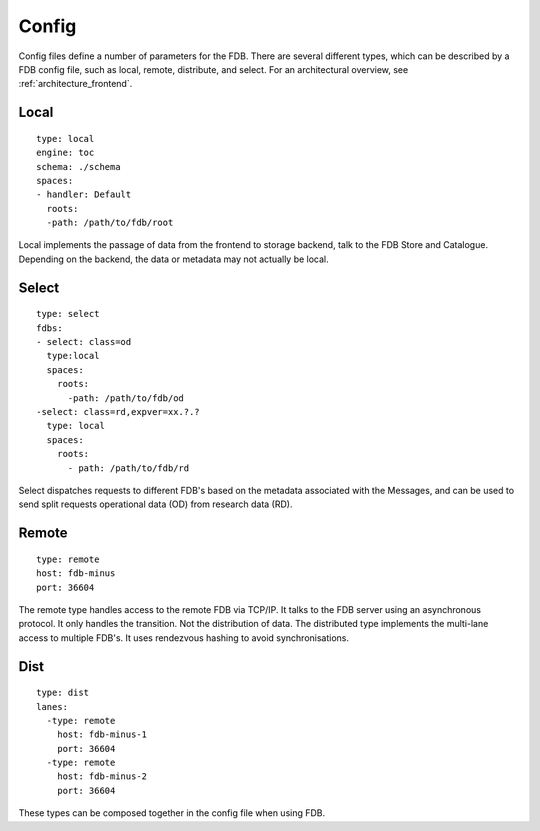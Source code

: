 Config
======

Config files define a number of parameters for the FDB. There are several different
types, which can be described by a FDB config file, such as 
local, remote, distribute, and select. For an architectural overview, see
:ref:`architecture_frontend`.


Local
******

::

  type: local
  engine: toc
  schema: ./schema
  spaces:
  - handler: Default    
    roots:
    -path: /path/to/fdb/root


Local implements the passage of data from the frontend to storage backend, talk to the FDB Store and Catalogue. 
Depending on the backend, the data or metadata may not actually be local.


Select
*******

::

  type: select
  fdbs:
  - select: class=od
    type:local
    spaces:
      roots:
        -path: /path/to/fdb/od
  -select: class=rd,expver=xx.?.?
    type: local
    spaces:
      roots:
        - path: /path/to/fdb/rd

Select dispatches requests to different FDB's based on the metadata associated with the Messages, 
and can be used to send split requests operational data (OD) from research data (RD).

Remote
*******

::

  type: remote
  host: fdb-minus
  port: 36604

The remote type handles access to the remote FDB via TCP/IP.
It talks to the FDB server using an asynchronous protocol.
It only handles the transition. Not the distribution of data.
The distributed type implements the multi-lane access to multiple FDB's. 
It uses rendezvous hashing to avoid synchronisations.

Dist
*****

::

  type: dist
  lanes:
    -type: remote
      host: fdb-minus-1
      port: 36604
    -type: remote
      host: fdb-minus-2
      port: 36604

These types can be composed together in the config file when using FDB.

..
  _## TODO: Get this reviewed and add more information.
